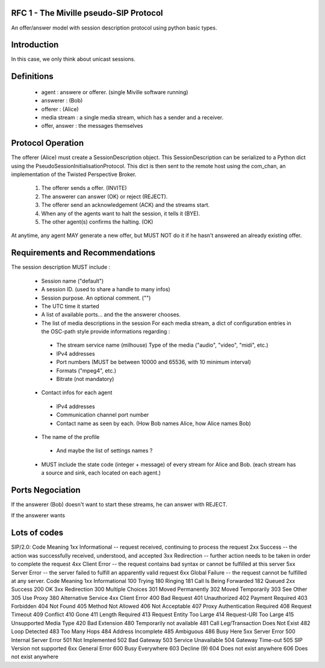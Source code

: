 RFC 1 - The Miville pseudo-SIP Protocol
----------------------------------------
An offer/answer model with session description protocol using python basic types. 

Introduction
------------
In this case, we only think about unicast sessions. 


Definitions
-----------

 * agent : answere or offerer. (single Miville software running)
 * answerer : (Bob)
 * offerer : (Alice)
 * media stream : a single media stream, which has a sender and a receiver.
 * offer, answer : the messages themselves


Protocol Operation
------------------
The offerer (Alice) must create a SessionDescription object. This SessionDescription can be serialized to a Python dict using the PseudoSessionInitialisationProtocol. This dict is then sent to the remote host using the com_chan, an implementation of the Twisted Perspective Broker. 

 1. The offerer sends a offer. (INVITE) 
 2. The answerer can answer (OK) or reject (REJECT). 
 3. The offerer send an acknowledgement (ACK) and the streams start.
 4. When any of the agents want to halt the session, it tells it (BYE).
 5. The other agent(s) confirms the halting. (OK)

At anytime, any agent MAY generate a new offer, but MUST NOT do it if he hasn't answered an already existing offer. 


Requirements and Recommendations
--------------------------------
The session description MUST include : 

 * Session name ("default")
 * A session ID. (used to share a handle to many infos)
 * Session purpose. An optional comment. ("")
 * The UTC time it started
 * A list of available ports... and the the answerer chooses.
 * The list of media descriptions in the session
   For each media stream, a dict of configuration entries in the OSC-path style 
   provide informations regarding : 

  * The stream service name (milhouse) Type of the media ("audio", "video", "midi", etc.)
  * IPv4 addresses
  * Port numbers (MUST be between 10000 and 65536, with 10 minimum interval)
  * Formats ("mpeg4", etc.)
  * Bitrate (not mandatory)

 * Contact infos for each agent

  * IPv4 addresses
  * Communication channel port number
  * Contact name as seen by each. (How Bob names Alice, how Alice names Bob)

 * The name of the profile 

  * And maybe the list of settings names ?

 * MUST include the state code (integer + message) of every stream for Alice and Bob.  (each stream has a source and sink, each located on each agent.)

Ports Negociation
-----------------
If the answerer (Bob) doesn't want to start these streams, he can answer with REJECT.

If the answerer wants 

Lots of codes
-------------------
SIP/2.0:
Code    Meaning
1xx Informational -- request received, continuing to process the request
2xx Success -- the action was successfully received, understood, and accepted
3xx Redirection -- further action needs to be taken in order to complete the request
4xx Client Error -- the request contains bad syntax or cannot be fulfilled at this server
5xx Server Error -- the server failed to fulfill an apparently valid request
6xx Global Failure -- the request cannot be fulfilled at any server.
Code    Meaning
1xx Informational
100 Trying
180 Ringing
181 Call Is Being Forwarded
182 Queued
2xx Success
200 OK
3xx Redirection
300 Multiple Choices
301 Moved Permanently
302 Moved Temporarily
303 See Other
305 Use Proxy
380 Alternative Service
4xx Client Error
400 Bad Request
401 Unauthorized
402 Payment Required
403 Forbidden
404 Not Found
405 Method Not Allowed
406 Not Acceptable
407 Proxy Authentication Required
408 Request Timeout
409 Conflict
410 Gone
411 Length Required
413 Request Entity Too Large
414 Request-URI Too Large
415 Unsupported Media Type
420 Bad Extension
480 Temporarily not available
481 Call Leg/Transaction Does Not Exist
482 Loop Detected
483 Too Many Hops
484 Address Incomplete
485 Ambiguous
486 Busy Here
5xx Server Error
500 Internal Server Error
501 Not Implemented
502 Bad Gateway
503 Service Unavailable
504 Gateway Time-out
505 SIP Version not supported
6xx General Error
600 Busy Everywhere
603 Decline (9)
604 Does not exist anywhere
606 Does not exist anywhere




